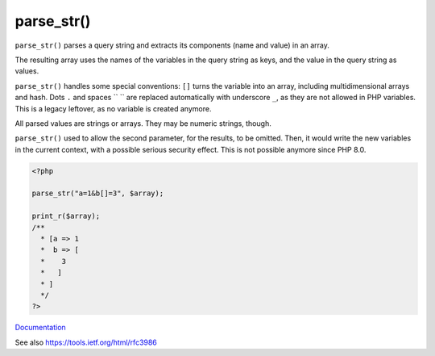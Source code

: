 .. _parse_str:
.. meta::
	:description:
		parse_str(): ``parse_str()`` parses a query string and extracts its components (name and value) in an array.
	:twitter:card: summary_large_image
	:twitter:site: @exakat
	:twitter:title: parse_str()
	:twitter:description: parse_str(): ``parse_str()`` parses a query string and extracts its components (name and value) in an array
	:twitter:creator: @exakat
	:twitter:image:src: https://php-dictionary.readthedocs.io/en/latest/_static/logo.png
	:og:image: https://php-dictionary.readthedocs.io/en/latest/_static/logo.png
	:og:title: parse_str()
	:og:type: article
	:og:description: ``parse_str()`` parses a query string and extracts its components (name and value) in an array
	:og:url: https://php-dictionary.readthedocs.io/en/latest/dictionary/parse_str.ini.html
	:og:locale: en
.. raw:: html

	<script type="application/ld+json">{"@context":"https:\/\/schema.org","@graph":[{"@type":"WebPage","@id":"https:\/\/php-dictionary.readthedocs.io\/en\/latest\/tips\/debug_zval_dump.html","url":"https:\/\/php-dictionary.readthedocs.io\/en\/latest\/tips\/debug_zval_dump.html","name":"parse_str()","isPartOf":{"@id":"https:\/\/www.exakat.io\/"},"datePublished":"Fri, 04 Jul 2025 14:31:34 +0000","dateModified":"Fri, 04 Jul 2025 14:31:34 +0000","description":"``parse_str()`` parses a query string and extracts its components (name and value) in an array","inLanguage":"en-US","potentialAction":[{"@type":"ReadAction","target":["https:\/\/php-dictionary.readthedocs.io\/en\/latest\/dictionary\/parse_str().html"]}]},{"@type":"WebSite","@id":"https:\/\/www.exakat.io\/","url":"https:\/\/www.exakat.io\/","name":"Exakat","description":"Smart PHP static analysis","inLanguage":"en-US"}]}</script>


parse_str()
-----------

``parse_str()`` parses a query string and extracts its components (name and value) in an array. 

The resulting array uses the names of the variables in the query string as keys, and the value in the query string as values. 

``parse_str()`` handles some special conventions: ``[]`` turns the variable into an array, including multidimensional arrays and hash. Dots ``.`` and spaces `` `` are replaced automatically with underscore ``_``, as they are not allowed in PHP variables. This is a legacy leftover, as no variable is created anymore.

All parsed values are strings or arrays. They may be numeric strings, though.

``parse_str()`` used to allow the second parameter, for the results, to be omitted. Then, it would write the new variables in the current context, with a possible serious security effect. This is not possible anymore since PHP 8.0.

.. code-block:: php
   
   <?php
   
   parse_str("a=1&b[]=3", $array);
   
   print_r($array);
   /**
     * [a => 1
     *  b => [
     *    3
     *   ]
     * ]
     */
   ?>


`Documentation <https://www.php.net/manual/en/function.parse-str.php>`__

See also https://tools.ietf.org/html/rfc3986
